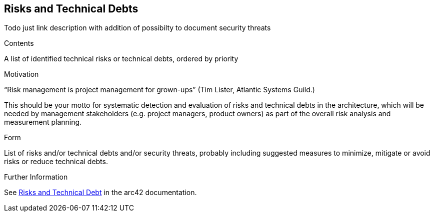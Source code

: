 [[section-technical-risks]]
== Risks and Technical Debts

Todo just link description with addition of possibilty to document security threats


[role="arc42help"]
****
.Contents
A list of identified technical risks or technical debts, ordered by priority

.Motivation
“Risk management is project management for grown-ups” (Tim Lister, Atlantic Systems Guild.) 

This should be your motto for systematic detection and evaluation of risks and technical debts in the architecture, which will be needed by management stakeholders (e.g. project managers, product owners) as part of the overall risk analysis and measurement planning.

.Form
List of risks and/or technical debts and/or security threats, probably including suggested measures to minimize, mitigate or avoid risks or reduce technical debts.


.Further Information

See https://docs.arc42.org/section-11/[Risks and Technical Debt] in the arc42 documentation.

****
